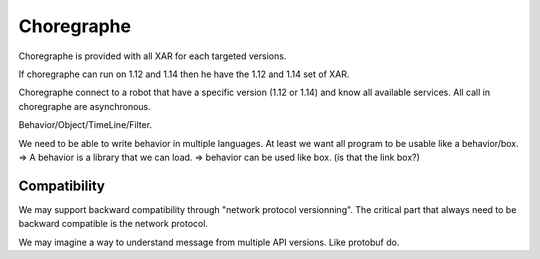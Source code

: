 Choregraphe
===========

Choregraphe is provided with all XAR for each targeted versions.

If choregraphe can run on 1.12 and 1.14 then he have the 1.12 and 1.14 set of XAR.

Choregraphe connect to a robot that have a specific version (1.12 or 1.14) and know all available services.
All call in choregraphe are asynchronous.

Behavior/Object/TimeLine/Filter.

We need to be able to write behavior in multiple languages. At least we want all program to be usable like a behavior/box.
=> A behavior is a library that we can load.
=> behavior can be used like box. (is that the link box?)

Compatibility
-------------

We may support backward compatibility through "network protocol versionning". The critical part that always need to be backward compatible is the network protocol.

We may imagine a way to understand message from multiple API versions. Like protobuf do.
